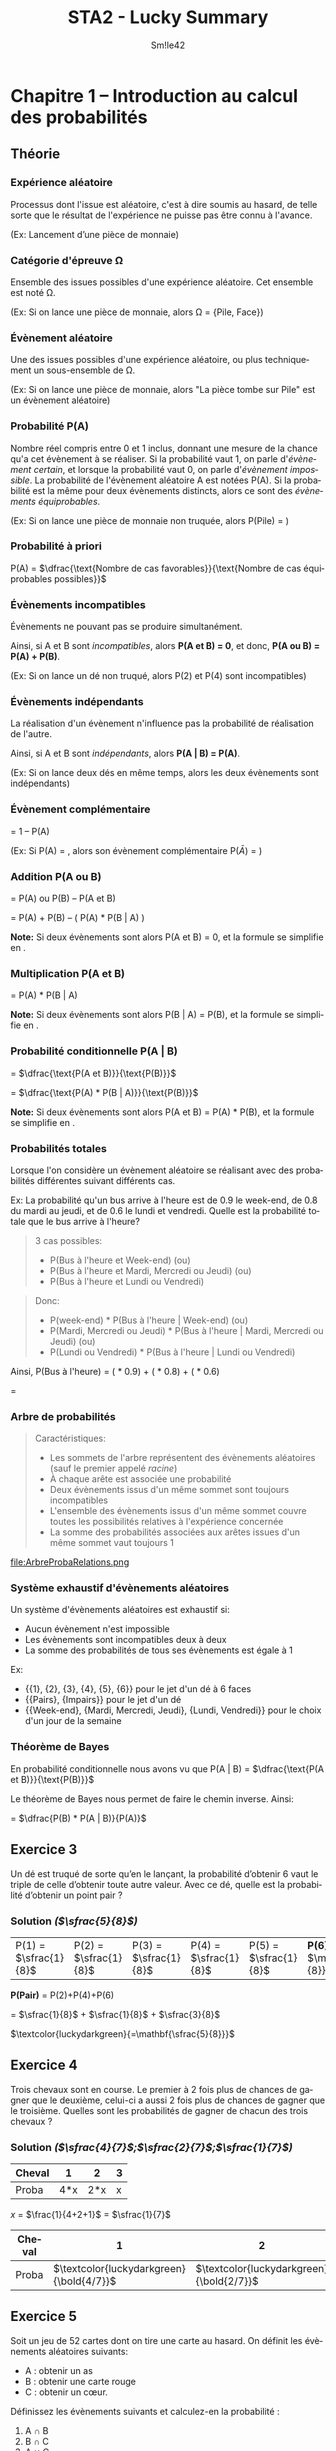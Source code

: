 #+latex_class: luckypdf
#+language: fr
#+title: STA2 - Lucky Summary
#+author: Sm!le42
#+tags: @he2b @esi @bloc1 @sta2 @statistiques @solutions @lucky @smile

* Chapitre 1 -- Introduction au calcul des probabilités

** Théorie
*** Expérience aléatoire
Processus dont l'issue est aléatoire, c'est à dire soumis au hasard, de telle sorte que le résultat de l'expérience ne puisse pas être connu à l'avance.

\textcolor{luckydarkgray}{(Ex: Lancement d'une pièce de monnaie)}

*** Catégorie d'épreuve \Omega
Ensemble des issues possibles d'une expérience aléatoire. Cet ensemble est noté \Omega.

\color{luckydarkgray}(Ex: Si on lance une pièce de monnaie, alors \Omega = {Pile, Face})\color{black}

*** Évènement aléatoire
Une des issues possibles d'une expérience aléatoire, ou plus techniquement un sous-ensemble de \Omega.

\textcolor{luckydarkgray}{(Ex: Si on lance une pièce de monnaie, alors "La pièce tombe sur Pile" est un évènement aléatoire)}

*** Probabilité P(A)
Nombre réel compris entre 0 et 1 inclus, donnant une mesure de la chance qu'a cet évènement à se réaliser. Si la probabilité vaut 1, on parle d'/évènement certain/, et lorsque la probabilité vaut 0, on parle d'/évènement impossible/. La probabilité de l'évènement aléatoire A est notées P(A). Si la probabilité est la même pour deux évènements distincts, alors ce sont des /évènements équiprobables/.

\color{luckydarkgray}(Ex: Si on lance une pièce de monnaie non truquée, alors P(Pile) = \sfrac{1}{2})\color{black}

*** Probabilité à priori
P(A) = \(\dfrac{\text{Nombre de cas favorables}}{\text{Nombre de cas équiprobables possibles}}\)

*** Évènements incompatibles
Évènements ne pouvant pas se produire simultanément.

Ainsi, si A et B sont /incompatibles/, alors *P(A et B) = 0*, et donc, *P(A ou B) = P(A) + P(B)*.

\textcolor{luckydarkgray}{(Ex: Si on lance un dé non truqué, alors P(2) et P(4) sont incompatibles)}

*** Évènements indépendants
La réalisation d'un évènement n'influence pas la probabilité de réalisation de l'autre.

Ainsi, si A et B sont /indépendants/, alors *P(A | B) = P(A)*.

\textcolor{luckydarkgray}{(Ex: Si on lance deux dés en même temps, alors les deux évènements sont indépendants)}

*** Évènement complémentaire
\hly{P($\bar A $)} = \textcolor{luckydarkgreen}{1 -- P(A)}

\color{luckydarkgray}(Ex: Si P(A) = \sfrac{1}{3}, alors son évènement complémentaire P($\bar{A}$) = \sfrac{2}{3})\color{black}

*** Addition P(A ou B)
\hly{P(A ou B)} = \textcolor{luckydarkgreen}{P(A) ou P(B) -- P(A et B)}

= P(A) + P(B) -- ( P(A) * P(B | A) )

*Note:* Si deux évènements sont /\hlc{incompatibles}/ alors \textcolor{luckydarkblue}{P(A et B) = 0}, et la formule se simplifie en \hlc{P(A) + P(B)}.

*** Multiplication P(A et B)
\hly{P(A et B)} = \textcolor{luckydarkgreen}{P(A) * P(B | A)}

*Note:* Si deux évènements sont /\hlc{ind\'ependants}/ alors \textcolor{luckydarkblue}{P(B | A) = P(B)}, et la formule se simplifie en \hlc{P(A) * P(B)}.
*** Probabilité conditionnelle P(A | B)

\hly{P(A | B)}
\color{luckydarkgreen}
= \(\dfrac{\text{P(A et B)}}{\text{P(B)}}\)
\color{black}

= \(\dfrac{\text{P(A) * P(B | A)}}{\text{P(B)}}\)

*Note:* Si deux évènements sont /\hlc{ind\'ependants}/ alors \textcolor{luckydarkblue}{P(A et B) = P(A) * P(B)}, et la formule se simplifie en \hlc{P(A)}.

*** Probabilités totales
Lorsque l'on considère un évènement aléatoire se réalisant avec des probabilités différentes suivant différents cas.

\color{luckydarkgray}
Ex: La probabilité qu'un bus arrive à l'heure est de 0.9 le week-end, de 0.8 du mardi au jeudi, et de 0.6 le lundi et vendredi. Quelle est la probabilité totale que le bus arrive à l'heure?
#+begin_quote
3 cas possibles:
- P(Bus à l'heure et Week-end) (ou)
- P(Bus à l'heure et Mardi, Mercredi ou Jeudi) (ou)
- P(Bus à l'heure et Lundi ou Vendredi)
#+end_quote
#+begin_quote
Donc:
- P(week-end) * P(Bus à l'heure | Week-end) (ou)
- P(Mardi, Mercredi ou Jeudi) * P(Bus à l'heure | Mardi, Mercredi ou Jeudi) (ou)
- P(Lundi ou Vendredi) * P(Bus à l'heure | Lundi ou Vendredi)
#+end_quote
Ainsi, P(Bus à l'heure) = (\sfrac{2}{7} * 0.9) + (\sfrac{3}{7} * 0.8) + (\sfrac{2}{7} * 0.6)

= \sfrac{27}{35}
\color{black}

*** Arbre de probabilités
#+begin_quote
Caractéristiques:
- Les sommets de l'arbre représentent des évènements aléatoires (sauf le premier appelé /racine/)
- À chaque arête est associée une probabilité
- Deux évènements issus d'un même sommet sont toujours incompatibles
- L'ensemble des évènements issus d'un même sommet couvre toutes les possibilités relatives à l'expérience concernée
- La somme des probabilités associées aux arêtes issues d'un même sommet vaut toujours 1
#+end_quote
#+caption: Exemple de relations dans un arbre de probabilité
#+attr_latex: :width 300px
file:ArbreProbaRelations.png

*** Système exhaustif d'évènements aléatoires
Un système d'évènements aléatoires est exhaustif si:
- Aucun évènement n'est impossible
- Les évènements sont incompatibles deux à deux
- La somme des probabilités de tous ses évènements est égale à 1

\color{luckydarkgray}
Ex:
- {{1}, {2}, {3}, {4}, {5}, {6}} pour le jet d'un dé à 6 faces
- {{Pairs}, {Impairs}} pour le jet d'un dé
- {{Week-end}, {Mardi, Mercredi, Jeudi}, {Lundi, Vendredi}} pour le choix d'un jour de la semaine
\color{black}

*** Théorème de Bayes
En probabilité conditionnelle nous avons vu que P(A | B) = \(\dfrac{\text{P(A et B)}}{\text{P(B)}}\)

Le théorème de Bayes nous permet de faire le chemin inverse. Ainsi:

\hly{P(B | A)} = \color{luckydarkgreen}\(\dfrac{P(B) * P(A | B)}{P(A)}\)\color{black}

** Exercice 3

Un dé est truqué de sorte qu’en le lançant, la probabilité d’obtenir 6 vaut le triple de celle d’obtenir toute autre valeur. Avec ce dé, quelle est la probabilité d’obtenir un point pair ?

*** Solution /(\(\sfrac{5}{8}\))/

| P(1) = \(\sfrac{1}{8}\) | P(2) = \(\sfrac{1}{8}\) | P(3) = \(\sfrac{1}{8}\) | P(4) = \(\sfrac{1}{8}\) | P(5) = \(\sfrac{1}{8}\) | *P(6) =* \(\mathbf{\sfrac{3}{8}}\) |

#+begin_center
*P(Pair)* = P(2)+P(4)+P(6)

= \(\sfrac{1}{8}\) + \(\sfrac{1}{8}\) + \(\sfrac{3}{8}\)

\(\textcolor{luckydarkgreen}{=\mathbf{\sfrac{5}{8}}}\)
#+end_center

** Exercice 4
Trois chevaux sont en course. Le premier à 2 fois plus de chances de gagner que le deuxième, celui-ci a aussi 2 fois plus de chances de gagner que le troisième. Quelles sont les probabilités de gagner de chacun des trois chevaux ?

*** Solution /(\(\sfrac{4}{7}\);\(\sfrac{2}{7}\);\(\sfrac{1}{7}\))/

#+attr_latex: :align |c|c|c|c|
|--------+-----+-----+---|
| Cheval |   1 |   2 | 3 |
|--------+-----+-----+---|
| Proba  | 4*x | 2*x | x |
|--------+-----+-----+---|
#+begin_center
/x/ = \(\frac{1}{4+2+1}\) = \(\sfrac{1}{7}\)
#+end_center
#+attr_latex: :align |c|c|c|c|
|--------+--------------------------------------------+--------------------------------------------+--------------------------------------------|
| Cheval |                                          1 |                                          2 |                                          3 |
|--------+--------------------------------------------+--------------------------------------------+--------------------------------------------|
| Proba  | \(\textcolor{luckydarkgreen}{\bold{4/7}}\) | \(\textcolor{luckydarkgreen}{\bold{2/7}}\) | \(\textcolor{luckydarkgreen}{\bold{1/7}}\) |
|--------+--------------------------------------------+--------------------------------------------+--------------------------------------------|

** Exercice 5

Soit un jeu de 52 cartes dont on tire une carte au hasard. On définit les évènements aléatoires suivants:
- A : obtenir un as
- B : obtenir une carte rouge
- C : obtenir un cœur.

Définissez les évènements suivants et calculez-en la probabilité :
1. A \cap B
2. B \cap C
3. A \cup C
4. B \cup C

*** Solution /(\(\sfrac{1}{26}\);\(\sfrac{1}{4}\);\(\sfrac{4}{13}\);\(\sfrac{1}{2}\))/

- P(A) = \(\sfrac{4}{52}\) = \(\sfrac{1}{13}\)
- P(B) = \(\sfrac{26}{52}\) = \(\sfrac{1}{2}\)
- P(C) = \(\sfrac{13}{52}\) = \(\sfrac{1}{4}\)

**** *A \cap B* /\(\textcolor{gray}{\text{--> As et Rouge}}\)/

= P(A *et* B) = \(\sfrac{1}{13}\) * \(\sfrac{1}{2}\)
\(\textcolor{luckydarkgreen}{\mathbf{= \sfrac{1}{26}}}\)

**** *B \cap C* /\(\textcolor{gray}{\text{--> Rouge et Coeur}}\)/

= P(B *et* C) = P(C) \(\textcolor{luckydarkgreen}{\mathbf{= \sfrac{1}{4}}}\) /\(\textcolor{gray}{\text{--> Car un coeur est toujours rouge}}\)/

**** *A \cup C* /\(\textcolor{gray}{\text{--> As ou Coeur}}\)/

= P(A *ou* C) = P(A)+P(C)--P(A *et* C) /\(\textcolor{gray}{\text{--> On retire les As Rouges comptés en double}}\)/

= \(\sfrac{4}{52}\) + \(\sfrac{13}{52}\) -- (\(\sfrac{4}{52}\) * \(\sfrac{1}{4}\))

\(\textcolor{luckydarkgreen}{\mathbf{= \sfrac{4}{13}}}\)

**** *B \cup C* \(\textcolor{gray}{\text{--> Rouge ou Coeur}}\)

= P(B *ou* C) = P(B) /\(\textcolor{gray}{\text{--> Car un coeur est toujours rouge}}\)/

\(\textcolor{luckydarkgreen}{\mathbf{= \sfrac{1}{2}}}\)

** Exercice 9

Soit un groupe composé de 12 hommes dont la moitié a des lunettes et de 15 femmes dont le tiers a des lunettes. Si on choisit une personne au hasard dans ce groupe, quelle est la probabilité que cette personne soit un homme ou porte des lunettes ?

*** Solution /(\(\sfrac{17}{27}\))/

#+attr_latex: :align c|c|c|c|
|        | Lunettes                        | !Lunettes | Total                           |
|--------+---------------------------------+-----------+---------------------------------|
| Hommes | \(\textcolor{teal}{\bold{6}}\)  |         6 | \(\textcolor{teal}{\bold{12}}\) |
|--------+---------------------------------+-----------+---------------------------------|
| Femmes | 5                               |        10 | 15                              |
|--------+---------------------------------+-----------+---------------------------------|
| Total  | \(\textcolor{teal}{\bold{11}}\) |        16 | \(\textcolor{teal}{\bold{27}}\) |

--> P(Hommes *ou* Lunettes)

= P(Homme) + P(Lunettes) -- P(Homme *et* Lunettes)

= \(\sfrac{12}{27}\) + \(\sfrac{11}{27}\) -- \(\sfrac{6}{27}\)

\(\textcolor{luckydarkgreen}{\mathbf{= \sfrac{17}{27}}}\)

#+begin_quote
*Même résultat avec la Loi /complémentaire/ de Morgan:*

P(Homme ou Lunettes) = 1 -- P(Femmes et !Lunettes)

= 1 -- \(\sfrac{10}{27}\) \(\textcolor{luckydarkgreen}{\mathbf{= \sfrac{17}{27}}}\)
#+end_quote

** Exercice 10

Lors de vacances scolaires, deux activités sportives sont proposées : natation et vélo. On sait que 40% des participants se sont inscrits à la natation, 50% aux randonnées vélo et 25% se sont inscrits au deux. Quelle est la probabilité qu’un participant choisi au hasard ne fasse pas de sport ?

*** Solution /(35%)/

#+attr_latex: :align |c|c|c|c|
|-----------+------+-------+-------|
|           | Vélo | !Vélo | Total |
|-----------+------+-------+-------|
| Natation  |  25% |   15% |   40% |
|-----------+------+-------+-------|
| !Natation |  25% |   35% |   60% |
|-----------+------+-------+-------|
| Total     |  50% |   50% |  100% |
|-----------+------+-------+-------|

P(!Sport) = P(!Vélo *et* !Natation) \(\textcolor{luckydarkgreen}{\bold{= 35\%}}\)

#+begin_quote
*Alternative:*

P(!Sport) = 1 -- P(Natation *ou* Vélo)

= 1 -- P(Natation) + P(Vélo) -- P(Natation *et* Vélo)

= 100% -- 40% + 50% -- 25% \(\textcolor{luckydarkgreen}{\bold{= 35\%}}\)
#+end_quote

** Exercice 11
Un marchand d’électro-ménager a réalisé des statistiques sur les ventes de frigos tout au long du mois de décembre dernier. Les probabilités du nombre de frigos vendus par jour sont données dans le tableau suivant :

#+attr_latex: :align |c|c|
| *Nombre de frigos vendus par jour* | *Probabilité* |
|------------------------------------+---------------|
|                                  0 |           0.2 |
|                                  1 |           0.4 |
|                                  2 |           0.3 |
|                         Au moins 3 |           0.1 |
|------------------------------------+---------------|

1. Quelle est la probabilité qu’il vende au moins un frigo ?
2. Quelle est la probabilité qu’il ne vende pas de frigos sur 2 jours consécutifs ?
3. Quelle est la probabilité qu’il vende un et un seul frigo sur 3 jours consécutifs ?

*** Solution (80%;4%;4.8%)
**** *P(Vendre au moins 1 frigo)*

= P(1 frigo *ou* 2 frigos *ou* au moins 3 frigos)

= P(1) + P(2) + P(Au moins 3)

= 0.4 + 0.3 + 0.1 = 0.8 \(\textcolor{luckydarkgreen}{\bold{= 80\%}}\)

**** *P(Pas de frigo vendu en 2 jours)*

= P(0 frigo le jour 1 *et* 0 frigo le jour 2)

= P(0 frigo jour1 *** 0 frigo jour2)

= 0.2 * 0.2 = 0.04 \(\textcolor{luckydarkgreen}{\bold{= 4\%}}\)

**** *P(1 frigo en 3 jours)*
#+begin_quote
3 cas possibles:
- P(*1 frigo jour1* *et* 0 frigo jour2 *et* 0 frigo jour3) \textcolor{luckydarkgray}{(ou)}
- P(0 frigo jour1 *et* *1 frigo jour2* *et* 0 frigo jour3) \textcolor{luckydarkgray}{(ou)}
- P(0 frigo jour1 *et* 0 frigo jour2 *et* *1 frigo jour3*)
#+end_quote
= (0.4 * 0.2 * 0.2) + (0.2 * 0.4 * 0.2) + (0.2 * 0.2 * 0.4)

= 3 * (0.4 * 0.2 * 0.2)

= 3 * 0.016

= 0.048 \(\textcolor{luckydarkgreen}{\bold{= 4.8\%}}\)
** Exercice 12
On jette 3 fois un dé "normal". Calculez:
1. La probabilité d'obtenir le point 6 en exactement 1 fois
2. La probabilité d'obtenir le point 6 au moins une fois
3. La probabilité d'obtenir 3 points différents
*** Solution (\(\sfrac{25}{72}\);\(\sfrac{91}{216}\);\(\sfrac{5}{9}\))
**** *P(Une fois 6 en 3 coups)*
#+begin_quote
3 cas possibles:
- P(*6 coup1 et* !6 coup2 *et* !6 coup3) \textcolor{luckydarkgray}{(ou)}
- P(!6 coup1 *et 6 coup2 et* !6 coup3) \textcolor{luckydarkgray}{(ou)}
- P(!6 coup1 *et* !6 coup2 *et 6 coup3*)
#+end_quote
= 3 * (\sfrac{1}{6} * \sfrac{5}{6} * \sfrac{5}{6})

= 3 * \sfrac{25}{216} \(\textcolor{luckydarkgreen}{\mathbf{= \sfrac{25}{72}}}\)
**** *P(6 au moins une fois)*

= 1 -- P(Jamais 6)

= 1 -- (\sfrac{5}{6} * \sfrac{5}{6} * \sfrac{5}{6})

= 1 -- \sfrac{125}{216}

\(\textcolor{luckydarkgreen}{\mathbf{= \sfrac{91}{216}}}\)
**** *P(3 différents)*

= P(1er = 1er *et* 2ème != 1er *et* 3ème != deux premiers)

= \sfrac{6}{6} * \sfrac{5}{6} * \sfrac{4}{6}

= 1 * \sfrac{20}{36} \(\textcolor{luckydarkgreen}{\mathbf{= \sfrac{5}{9}}}\)
** Exercice 13
On tire trois cartes avec remise intermédiaire dans un jeu de 52 cartes. Calculez:
1. La probabilité que la deuxième soit un Roi et la troisième différente d'un Roi
2. La probabilité qu'exactement deux des cartes soient un Roi
3. La probabilité de tirer 3 fois la même carte

*** Solution (\sfrac{12}{169};\sfrac{36}{2197};\sfrac{1}{2704})
**** *P(carte2 = Roi et carte3 != Roi)*

= P(1ère = peu importe *et* 2ème = Roi *et* 3ème != Roi)

= \sfrac{52}{52} * \sfrac{4}{52} * \sfrac{48}{52}

= 1 * \sfrac{1}{13} * \sfrac{12}{13} \(\textcolor{luckydarkgreen}{\mathbf{= \sfrac{12}{169}}}\)
**** *P(Deux des cartes sont un Roi)*
#+begin_quote
3 cas possibles:
- P(Roi carte1 *et* Roi carte2 *et !Roi carte3*) \textcolor{luckydarkgray}{(ou)}
- P(Roi carte1 *et !Roi carte2 et* Roi carte3) \textcolor{luckydarkgray}{(ou)}
- P(*!Roi carte1 et* Roi carte2 *et* Roi carte3)
#+end_quote
= 3 * ( \sfrac{4}{52} * \sfrac{4}{52} * \sfrac{48}{52})

= 3 * ( \sfrac{1}{13} * \sfrac{1}{13} * \sfrac{12}{13})

= 3 * \sfrac{12}{2197} \(\textcolor{luckydarkgreen}{\mathbf{= \sfrac{36}{2197}}}\)
**** *P(3 fois la même carte)*

= P(carte1 = carte2 = carte3)

= P(1ère = peu importe *et* 2ème = 1ère *et* 3ème = 1ère)

= \sfrac{52}{52} * \sfrac{1}{52} * \sfrac{1}{52}

= 1 * \sfrac{1}{52} * \sfrac{1}{52}

= (\sfrac{1}{52})^2 \(\textcolor{luckydarkgreen}{\mathbf{= \sfrac{1}{2704}}}\)
** Exercice 16
On tire deux cartes dans un jeu de 52 cartes sans remise intermédiaire:
1. La première carte est un Roi. Quelle est la probabilité que la deuxième carte soit encore un Roi?
2. Quelle est la probabilité d'obtenir deux Rois?
3. Quelle est la probabilité d'obtenir au moins 1 Roi?
*** Solution (\sfrac{3}{52};\sfrac{1}{221};\sfrac{33}{221})
**** *P(2ème carte est un Roi sachant que la 1ère est un Roi)*

= P(Roi carte2 | Roi carte1)

= \sfrac{4}{52} -- \sfrac{1}{52}

\(\textcolor{luckydarkgreen}{\mathbf{= \sfrac{3}{52}}}\)
**** *P(Deux Rois)*

= P(Roi carte1 *et* Roi carte2)

= \sfrac{4}{52} * \sfrac{3}{51}

= \sfrac{1}{13} * \sfrac{1}{17} \(\textcolor{luckydarkgreen}{\mathbf{= \sfrac{1}{221}}}\)
**** *P(Au moins 1 Roi)*

= P(1ère pas Roi) *et* P(2ème pas Roi *sachant que* 1ère pas Roi)

= 1-- P(Aucun Roi)
#+begin_quote
\color{luckydarkgray}
*P(Aucun Roi)*

= P(1ère pas Roi) * P(2ème pas Roi *sachant que* 1ère pas Roi)

= P(1ère !Roi) * P(2ème !Roi | 1ère !Roi)

= \sfrac{48}{52} * \sfrac{47}{51}
\color{black}
#+end_quote
1 -- P(Aucun Roi)

= 1 -- \sfrac{48}{52} * \sfrac{47}{51} \(\textcolor{luckydarkgreen}{\mathbf{= \sfrac{33}{221}}}\)
** Exercice 17
Trois personnes tirent sans remise un billet au hasard dans un ensemble de billets numérotés de 1 à 20. Quelle est la probabilité que les trois billets soient impairs?
*** Solution (9%)
P(Billet1 impair *et* Billet2 impair *et* Billet3 impair)
#+begin_quote
3 conditions à respecter:
- P(Billet 1 impair) \textcolor{luckydarkgray}{(et)}
- P(Billet 2 impair *sachant que* Billet 1 impair) \textcolor{luckydarkgray}{(et)}
- P(Billet 3 impair *sachant que* Billet 1 impair *et* Billet 2 impair)
#+end_quote
= P(Billet1 impair) *** P(Billet2 impair *|* Billet1 impair) *** P(Billet3 impair *|* Billet1 impair *** Billet2 impair)

= \sfrac{10}{20} * \sfrac{9}{20} * \sfrac{8}{20}

= \sfrac{1}{2} * \sfrac{9}{20} * \sfrac{2}{5} = \sfrac{9}{100} \(\textcolor{luckydarkgreen}{\mathbf{= 9\%}}\)
** Exercice 18
Un sac contient 3 boules blanches et 7 boules noires. Quatre personnes A, B, C et D tirent dans cet ordre une boule sans la remettre dans le sac. La première personne qui tire une boule blanche gagne le jeu. Calculez la probabilité de gagner le jeu pour chacune des personnes.

*** Solution (\sfrac{3}{10};\sfrac{7}{30};\sfrac{21}{120};\sfrac{1}{8})
**** *P(A gagne)*

\(\textcolor{luckydarkgreen}{\mathbf{= \sfrac{3}{10}}}\) \textcolor{luckydarkgray}{(3 boules blanches sur (3+7) boules)}

**** *P(B gagne)*

= P(A noire *et* B blanche)

= P(A noire) * P(B blanche | A noire)

= \sfrac{7}{10} * \sfrac{3}{9}

= \sfrac{7}{10} * \sfrac{1}{3} \(\textcolor{luckydarkgreen}{\mathbf{= \sfrac{7}{30}}}\)
**** *P(C gagne)*

= P(A noire *et* B noire *et* C blanche)

= P(A noire) * P(B noire | A noire) * P(C blanche | A noire *et* B noire)

= \sfrac{7}{10} * \sfrac{6}{9} * \sfrac{3}{8}

= \sfrac{7}{10} * \sfrac{1}{3} * \sfrac{3}{4} \(\textcolor{luckydarkgreen}{\mathbf{= \sfrac{21}{120}}}\)
**** *P(D gagne)*

= P(A noire *et* B noire *et* C noire *et* C blanche)

= P(A noire) * P(B noire | A noire) * P(C noire | A noire *et* B noire) * P(D blanche | A noire *et* B noire *et* C noire)

= \sfrac{7}{10} * \sfrac{6}{9} * \sfrac{5}{8} * \sfrac{3}{7} \(\textcolor{luckydarkgreen}{\mathbf{= \sfrac{1}{8}}}\)
** Exercice 21
Dans un certain pays, la population en âge de travail est répartie de la manière suivante:
- 51% sont des hommes possédant un emploi
- 3% sont des hommes au chômage
- 41% sont des femmes possédant un emploi
- 5% sont des femmes au chômage
Calculez la probabilité:
1. Qu'une personne choisie au hasard soit un homme
2. Qu'une personne choisie au hasard soit un chômeur
3. Qu'un chômeur choisi au hasard soit un homme
4. Qu'un homme choisi au hasard soit un chômeur
*** Solution (54%;8%;\sfrac{3}{8};\sfrac{1}{18})
#+attr_latex: :align c|c|c|c|
|         | Homme | Femme | Total |
|---------+-------+-------+-------|
| Emploi  |   51% |   41% |   92% |
| Chômage |    3% |    5% |    8% |
| Total   |   54% |   46% |  100% |
|---------+-------+-------+-------|

**** *P(Homme)*

= 51% + 3% \(\textcolor{luckydarkgreen}{\mathbf{= 54\%}}\)
**** *P(Chômeur)*

= 3% + 5% \(\textcolor{luckydarkgreen}{\mathbf{= 8\%}}\)
**** *P(Homme | Chômeur)*

= \(\frac{\text{P(Homme et Chômeur)}}{\text{P(Chômeur)}}\)

= \(\frac{3\%}{8\%}\) \(\textcolor{luckydarkgreen}{\mathbf{= \sfrac{3}{8}}}\)
**** *P(Chômeur | Homme)*

= \(\frac{\text{P(Chômeur et Homme)}}{\text{P(Homme)}}\)

= \(\frac{\text{3\%}}{\text{54\%}}\)

= \sfrac{3}{54} \(\textcolor{luckydarkgreen}{\mathbf{= \sfrac{1}{18}}}\)
** Exercice 22
On dispose de 2 urnes *U1* /(5 boules rouges et 3 boules blanches)/ et *U2* /(4 boules rouges et 6 boules blanches)/. Des tirages sont effectués suivant les règles suivantes:

Si une boule rouge a été tirée alors le tirage suivant se fait dans la même urne, mais si une boule blanche a été tirée, alors le tirage suivant se fera dans l'autre urne. Le premier tirage se fait dans U1.

Si les tirages se font sans remise, quelles sont les probabilités d'obtenir:
1. Trois boules rouges en 3 tirages
2. Trois boules blanches en 3 tirages
3. Une boule blanche suivie de 2 boules rouges en 3 tirages
4. Une boule rouge en 3ème sachant que les 2 premières sont blanches
*** Solution (\sfrac{5}{28};\sfrac{9}{140};\sfrac{1}{20};\sfrac{5}{7})
\color{luckydarkgray}
=(Voir Figure 2)=
\color{black}
#+caption: Chapitre 1 Exercice 22 Schéma
#+attr_latex: :width 150px
file:1-22.png

**** *P(Trois boules rouges en 3 tirages)*

= P(Boule1 rouge U1 *et* Boule2 rouge U1 *et* Boule3 rouge U1)

= P(Boule1 rouge U1) * P(Boule2 rouge U1 | Boule1 rouge U1) * P(Boule3 rouge U1 | Boule1 rouge U1 *et* Boule2 rouge U1)

= \sfrac{5}{8} * \sfrac{4}{7} * \sfrac{3}{6} \(\textcolor{luckydarkgreen}{\mathbf{= \sfrac{5}{28}}}\)
**** *P(Trois boules blanches en 3 tirages)*

= P(Boule1 blanche U1 *et* Boule2 blanche en U2 *et* Boule3 blanche en U1)

= P(Boule1 blanche U1) * P(Boule2 blanche U2 | Boule1 blanche U1) * P(Boule3 blanche U1 | Boule1 blanche U1 *et* Boule2 blanche U2)

= \sfrac{3}{8} * \sfrac{6}{10} * \sfrac{2}{7} \(\textcolor{luckydarkgreen}{\mathbf{= \sfrac{9}{140}}}\)
**** *P(Une boule blanche suivie de 2 boules rouges en 3 tirages)*

= P(Boule1 blanche U1 *et* Boule2 rouge U2 *et* Boule3 rouge U2)

= P(Boule1 blanche U1) * P(Boule2 rouge U2 | Boule1 blanche U1) * P(Boule3 rouge U2 | Boule1 blanche U1 *et* Boule2 rouge U2)

= \sfrac{3}{8} * \sfrac{4}{10} * \sfrac{3}{9} \(\textcolor{luckydarkgreen}{\mathbf{= \sfrac{1}{20}}}\)
**** *P(Une boule rouge en 3ème sachant que les 2 premières sont blanches)*

= P(Boule3 rouge | Boule1 blanche U1 *et* Boule2 blanche U2)

\(\textcolor{luckydarkgreen}{\mathbf{= \sfrac{5}{7}}}\) \textcolor{luckydarkgray}{(On connaît les valeurs de Boule1 et Boule2)}

** Exercice 24
Soient deux dés *A* et *B* ayant respectivement 4 faces rouges et 2 blanches, 4 faces blanches et 2 rouges.

On choisit un des deux dés avec une pièce tombant deux fois plus souvent sur pile que sur face: pile donne le dé *A* et face donne le dé *B*. Ensuite on jette le dé choisi et on regarde la couleur obtenue.
1. Quelle est la probabilité d'obtenir une face rouge?
2. Quelle est la probabilité d'obtenir une face blanche?
3. On répète tout le processus 3 fois de suite? Quelle est la probabilité d'obtenir rouge aux 3 lancés si on a obtenu rouge aux 2 premiers lancers?

*** Solution (\sfrac{5}{9};\sfrac{4}{9};\sfrac{5}{9})
\color{luckydarkgray}
=(Voir Figure 3)=
\color{black}
#+caption: Chapitre 1 Exercice 24 Schéma
#+attr_latex: :width 100px
file:1-24.png
**** *P(Rouge)*

= (\sfrac{2}{3} * \sfrac{2}{3}) + (\sfrac{1}{3} * \sfrac{1}{3}) \(\textcolor{luckydarkgreen}{\mathbf{= \sfrac{5}{9}}}\)
**** *P(Blanche)*

= (\sfrac{2}{3} * \sfrac{1}{3}) + (\sfrac{1}{3} * \sfrac{2}{3}) \(\textcolor{luckydarkgreen}{\mathbf{= \sfrac{4}{9}}}\)
#+begin_quote
*Alternative:*
P(Blanche) = 1 -- P(Rouge) \textcolor{luckydarkgray}{(On peut utiliser P(Rouge) calculé  à l'exercice 1)}

= 1 -- \sfrac{5}{9} \(\textcolor{luckydarkgreen}{\mathbf{= \sfrac{4}{9}}}\)
#+end_quote

**** *P(Rouge au 3ème lancer sachant que Rouge aux 2 premiers lancers)*

= P(Rouge lancer3 | Rouge lancer1 *et* Rouge lancer2)

= P(Rouge) \textcolor{luckydarkgray}{(La probabilité Rouge au 3ème lancer est la même que la probabilité Rouge tout court)}

\(\textcolor{luckydarkgreen}{\mathbf{= \sfrac{5}{9}}}\)
** Exercice 25
Un fabricant de baromètres a testé un nouveau modèle très simple, et a constaté que celui-ci était de temps en temps inexact:

Pour 10% des jours où il pleuvait, il affichait /beau temps/, et pour 30% des jours où il faisait beau, il affichait /pluie/.

Sachant que le baromètre a été vendu dans une région où il pleut en moyenne  jour sur 5:
1. Quelle est la probabilité que le baromètre indique /pluie/?
2. Quelle est la probabilité que l'indication du baromètre soit correcte?
*** Solution (\sfrac{21}{50};\sfrac{37}{50})
\color{luckydarkgray}
=(Voir Figure 4)=
\color{black}
#+caption: Chapitre 1 Exercice 25 Schéma
#+attr_latex: :width 150px
file:1-25.png
**** *P(Affiche Pluie)*

= P(Pluie *et* Affiche Pluie) *ou* P(Beau temps *et* Affiche Pluie)

= (\sfrac{1}{5} * \sfrac{9}{10}) + (\sfrac{4}{5} * \sfrac{3}{10}) \(\textcolor{luckydarkgreen}{\mathbf{= \sfrac{21}{50}}}\)
**** *P(Indication correcte)*

= P(Pluie *et* Affiche Pluie) *ou* P(Beau temps *et* Affiche Beau temps)

= (\sfrac{1}{5} * \sfrac{9}{10}) + (\sfrac{4}{5} * \sfrac{7}{10}) \(\textcolor{luckydarkgreen}{\mathbf{= \sfrac{37}{50}}}\)
** Exercice 26
Un patineur participe à une compétition. Deux de ses sauts l'inquiètent. Il ne réussit le premier saut périlleux que dans 95% des cas. Comme il est émotif, s'il ne réussit pas ce premier saut, il rate le deuxième 3 fois sur 10. Sinon, si tout va bien au premier saut, il réussit le deuxième dans 90% des cas. Calculez:
1. La probabilité que le patineur réussisse le second saut
2. La probabilité que le patineur rate le deuxième saut sachant que le 1er était réussi
3. La probabilité que le patineur réussisse les deux sauts

*** Solution (89%;10%;\sfrac{171}{200})
\color{luckydarkgray}
=(Voir Figure 5)=
\color{black}

#+caption: Chapitre 1 Exercice 26 Schéma
#+attr_latex: :width 150px
file:1-26.png

**** *P(Deuxième saut réussi)*

= P(Saut1 réussi *et* Saut2 réussi) *ou* P(Saut1 raté *et* Saut2 réussi)

= (95% * 92%) + (5% * 70%) \(\textcolor{luckydarkgreen}{\mathbf{= 89\%}}\)

**** *P(Deuxième saut raté sachant que Premier saut réussi)*

= P(Saut2 raté | Saut1 réussi) \(\textcolor{luckydarkgreen}{\mathbf{= 10\%}}\)

**** *P(Deux sauts réussis)*

= P(Saut1 réussi *et* Saut2 réussi *sachant que* Saut1 réussi)

= 95% * 90% \(\textcolor{luckydarkgreen}{\mathbf{= \sfrac{171}{200}}}\)

** Exercice 27
Marcel travaille 5 jours par semaine. Chaque jour, il quitte habituellement son bureau vers 17h et se rend à pied à son domicile. Quand il passe devant le Café des Sports, il y aperçoit une fois sur deux son copain Antoine avec lequel il ne manque jamais de déguster une de ses bières préférées. Plus loin, au Café de la Gare, il rencontre également une fois sur deux son autre copain Émile, avec lequel il ne peut non plus refuser de faire la causette devant un autre verre. Évidemment, les rencontres avec Antoine ou Émile sont indépendantes les unes des autres: Parfois il rencontre les deux, parfois un seul, et parfois aucun des deux. Enfin, quand il arrive devant chez lui, il sort de sa poche un trousseau de clés, dont une seule ouvre la porte d'entrée.

Quand Marcel n'a rien bu, ses pensées sont lucides et il ouvre la porte immédiatement avec la bonne clé.

Quand il a bu un verre de bière, il ne reconnaît pas directement la bonne clé, ainsi il les essaie toute les trois une par une jusqu'à ce que la porte s'ouvre.

Enfin, quand il a bu deux bières, il ne réfléchit plus à ce qu'il fait, et après chaque essai de clé, il secoue chaque fois son trousseau et réessaie jusqu'à ce que la porte s'ouvre enfin.

Calculez la probabilité que:

1. Marcel ouvre la porte du premier coup à la fin d'une journée de travail
2. Marcel ouvre la porte en deux essais à la fin d'une journée de travail
3. Marcel ouvre la porte en au plus deux essais à la fin d'une journée de travail
4. Marcel ouvre la porte en au moins trois essais à la fin d'une journée de travail

*** Solution (\sfrac{1}{2};\sfrac{2}{9};\sfrac{13}{18};\sfrac{5}{18})
\color{luckydarkgray}
=(Voir Figure 6)=
\color{black}
#+caption: Chapitre 1 Exercice 27 Schéma
#+attr_latex: :width 200px
file:1-27.png

**** *P(Bonne clé premier coup)*

#+begin_quote
3 possibilités:
- P(Bonne clé 1er coup *sachant que* pas de verre bu) \textcolor{luckydarkgray}{(ou)}
- P(Bonne clé 1er coup *sachant que* 1 verre bu) \textcolor{luckydarkgray}{(ou)}
- P(Bonne clé 1er coup *sachant que* 2 verres bus)
#+end_quote

= (\sfrac{1}{4} * 1) + (\sfrac{2}{4} * \sfrac{1}{3}) + (\sfrac{1}{4} * \sfrac{1}{3}) \(\textcolor{luckydarkgreen}{\mathbf{= \sfrac{1}{2}}}\)

**** *P(Bonne clé en deux essais)*
#+begin_quote
2 possibilités:
- P(Bonne clé en deux essais *sachant que* (1 verre bu *et* 1 mauvaise clé)) \textcolor{luckydarkgray}{(ou)}
- P(Bonne clé en deux essais *sachant que* (2 verres bus *et* 1 mauvaise clé))
#+end_quote

= (\sfrac{2}{4} * \sfrac{2}{3} * \sfrac{1}{3}) + (\sfrac{1}{4} * \sfrac{2}{3} * \sfrac{1}{3}) \(\textcolor{luckydarkgreen}{\mathbf{= \sfrac{2}{9}}}\)

**** *P(Bonne clé en deux essais max)*

= P(Bonne clé premier coup) + P(Bonne clé en deux essais)

= réponse 1 + réponse 2

= \sfrac{1}{2} + \sfrac{2}{9} \(\textcolor{luckydarkgreen}{\mathbf{= \sfrac{13}{18}}}\)

**** *P(Bonne clé en 3 essais min)*

= 1 -- P(Bonne clé en deux essais max)

= 1 -- réponse 3

= 1 -- \sfrac{13}{18} \(\textcolor{luckydarkgreen}{\mathbf{= \sfrac{5}{18}}}\)
** Exercice 31
Une personne envisage d'acheter une voiture d'une certaine marque et apprend via un magazine spécialisé que 5% de ces véhicules ont un problème de transmission. Un mécanicien vient apporter son aide pour juger de l'état de son véhicule:

Sur toutes les autos défectueuses qu'il a examiné dans le passé, il a décelé l'état défectueux dans 90% des cas.

Pour les bonnes voitures son jugement est également bon: Il les déclare "bonne" dans 80% des cas.

Quelle est la probabilité que la voiture que la personne envisage d'acheter ait un problème de transmission:
1. Avant d'avoir l'avis du mécanicien
2. Si le mécanicien déclare le véhicule "défectueux"
3. Si le mécanicien déclare le véhicule "en bon état"
*** Solution (5%;\sfrac{9}{47};\sfrac{1}{153})
\color{luckydarkgray}
=(Voir Figure 7)=
\color{black}
#+caption: Chapitre 1 Exercice 31 Schéma
#+attr_latex: :width 150px
file:1-31.png

**** *P(Problème sans avis)*
\(\textcolor{luckydarkgreen}{\mathbf{= 5\%}}\)

**** *P(Problème si Mécanicien pas OK)*

= P(Problème | Mécanicien !OK)

= \(\dfrac{\text{P(Problème }\bold{et}\text{ Mécanicien !OK)}}{\text{P(Mécanicien !OK)}}\)

= \(\frac{\text{5\% * 90\%}}{\text{(5\% * 90\%) + (95\% * 20\%)}}\) \color{luckydarkgray}car P(Mécanicien !OK) = P(Problème et !OK) ou P(!Problème et !OK)\color{black}

= \(\dfrac{\text{\sfrac{9}{200}}}{\text{\sfrac{47}{200}}}\) \(\textcolor{luckydarkgreen}{\mathbf{= \sfrac{9}{47}}}\)

**** *P(Problème si Mécanicien OK)*

= P(Problème | Mécanicien OK)

= \(\dfrac{\text{P(Problème }\bold{et}\text{ Mécanicien OK)}}{\text{P(Mécanicien OK)}}\)

= \(\frac{\text{5\% * 10\%}}{\text{(5\% * 10\%) + (95\% * 80\%)}}\) \color{luckydarkgray}car P(Mécanicien OK) = P(Problème et OK) ou P(!Problème et OK)\color{black}

= \(\dfrac{\text{\sfrac{1}{200}}}{\text{\sfrac{153}{200}}}\) \(\textcolor{luckydarkgreen}{\mathbf{= \sfrac{1}{153}}}\)
** Exercice 32
Dans une usine, trois machine M1, M2 et M3 fabriquent des stylos.

Par jour, la machine M1 en fabrique 1000 dont 3% sont défectueux, la machine M2 en fabrique 2000 dont 2% sont défectueux et la machine M3 en fabrique 3000 dont 1% sont défectueux:

1. En fin de journée, on choisit un stylo au hasard parmi les 6000 stylos produits. Quelle est la probabilité de tirer un stylo défectueux?
2. On constate que le stylo choisit est défectueux, quelle est la probabilité qu'il provienne de M2?

*** Solution (\sfrac{1}{60};\sfrac{2}{5})
\color{luckydarkgray}
=(Voir Figure 8)=
\color{black}
#+caption: Chapitre 1 Exercice 32 Schéma
#+attr_latex: :width 150px
file:1-32.png

**** *P(Tirer stylo défectueux)*
#+begin_quote
3 possibilités:
- P(Stylo !OK | M1) \textcolor{luckydarkgray}{(ou)}
- P(Stylo !OK | M2) \textcolor{luckydarkgray}{(ou)}
- P(Stylo !OK | M3)
#+end_quote

= (\sfrac{1}{6} * 3%) + (\sfrac{2}{6} * 2%) + (\sfrac{3}{6} * 1%)

= \sfrac{1}{200} + \sfrac{1}{150} + \sfrac{1}{200} \(\textcolor{luckydarkgreen}{\mathbf{= \sfrac{1}{60}}}\)

**** *P(M2 sachant que Stylo défectueux)*

= P(M2 | Stylo !OK)

= \(\dfrac{\text{P(M2) * P(Stylo !OK | M2)}}{\text{P(Stylo !OK)}}\)

= \(\dfrac{\text{\sfrac{2}{6} * 2\%}}{\text{réponse 1}}\)

= \(\dfrac{\text{\sfrac{1}{150}}}{\text{\sfrac{1}{60}}}\) \(\textcolor{luckydarkgreen}{\mathbf{= \sfrac{2}{5}}}\)

